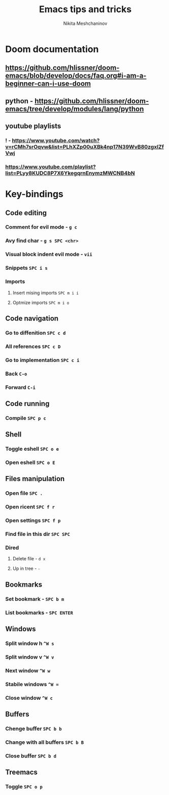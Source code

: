 #+TITLE: Emacs tips and tricks
#+AUTHOR: Nikita Meshchaninov

* Doom documentation
** https://github.com/hlissner/doom-emacs/blob/develop/docs/faq.org#i-am-a-beginner-can-i-use-doom
** python - https://github.com/hlissner/doom-emacs/tree/develop/modules/lang/python
** youtube playlists
*** ! - https://www.youtube.com/watch?v=rCMh7srOqvw&list=PLhXZp00uXBk4np17N39WvB80zgxlZfVwj
*** https://www.youtube.com/playlist?list=PLyy8KUDC8P7X6YkegqrnEnymzMWCNB4bN
* Key-bindings
** Code editing
*** Comment for evil mode - ~g c~
*** Avy find char - ~g s SPC <chr>~
*** Visual block indent evil mode - ~vii~
*** Snippets ~SPC i s~
*** Imports
**** Insert mising imports ~SPC m i i~
**** Optmize imports ~SPC m i o~
** Code navigation
*** Go to diffenition ~SPC c d~
*** All references ~SPC c D~
*** Go to implementation ~SPC c i~
*** Back ~C-o~
*** Forward ~C-i~
** Code running
*** Compile ~SPC p c~
** Shell
*** Toggle eshell ~SPC o e~
*** Open eshell ~SPC o E~
** Files manipulation
*** Open file ~SPC .~
*** Open ricent ~SPC f r~
*** Open settings ~SPC f p~
*** Find file in this dir ~SPC SPC~
*** Dired
**** Delete file - ~d x~
**** Up in tree - ~-~
** Bookmarks
*** Set bookmark - ~SPC b m~
*** List bookmarks - ~SPC ENTER~
** Windows
*** Split window h ~^W s~
*** Split window v ~^W v~
*** Next window ~^W w~
*** Stabile windows ~^W =~
*** Close window ~^W c~
** Buffers
*** Chenge buffer ~SPC b b~
*** Change with all buffers ~SPC b B~
*** Close buffer ~SPC b d~
** Treemacs
*** Toggle ~SPC o p~
